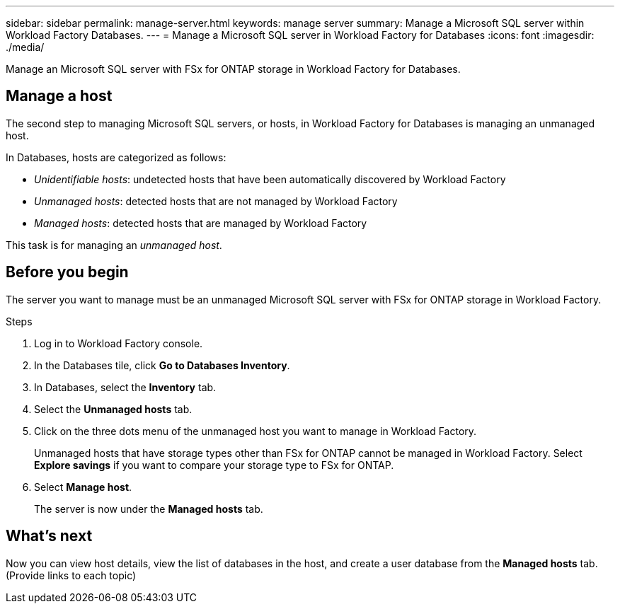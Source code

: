 ---
sidebar: sidebar
permalink: manage-server.html
keywords: manage server
summary: Manage a Microsoft SQL server within Workload Factory Databases. 
---
= Manage a Microsoft SQL server in Workload Factory for Databases
:icons: font
:imagesdir: ./media/

[.lead]
Manage an Microsoft SQL server with FSx for ONTAP storage in Workload Factory for Databases. 

== Manage a host
The second step to managing Microsoft SQL servers, or hosts, in Workload Factory for Databases is managing an unmanaged host.  

In Databases, hosts are categorized as follows: 

* _Unidentifiable hosts_: undetected hosts that have been automatically discovered by Workload Factory
* _Unmanaged hosts_: detected hosts that are not managed by Workload Factory
* _Managed hosts_: detected hosts that are managed by Workload Factory

This task is for managing an _unmanaged host_.

== Before you begin
The server you want to manage must be an unmanaged Microsoft SQL server with FSx for ONTAP storage in Workload Factory.   

.Steps
. Log in to Workload Factory console.
. In the Databases tile, click *Go to Databases Inventory*.
. In Databases, select the *Inventory* tab. 
. Select the *Unmanaged hosts* tab. 
. Click on the three dots menu of the unmanaged host you want to manage in Workload Factory. 
+
Unmanaged hosts that have storage types other than FSx for ONTAP cannot be managed in Workload Factory. Select *Explore savings* if you want to compare your storage type to FSx for ONTAP. 
. Select *Manage host*. 
+
The server is now under the *Managed hosts* tab. 

== What's next
Now you can view host details, view the list of databases in the host, and create a user database from the *Managed hosts* tab. (Provide links to each topic)
